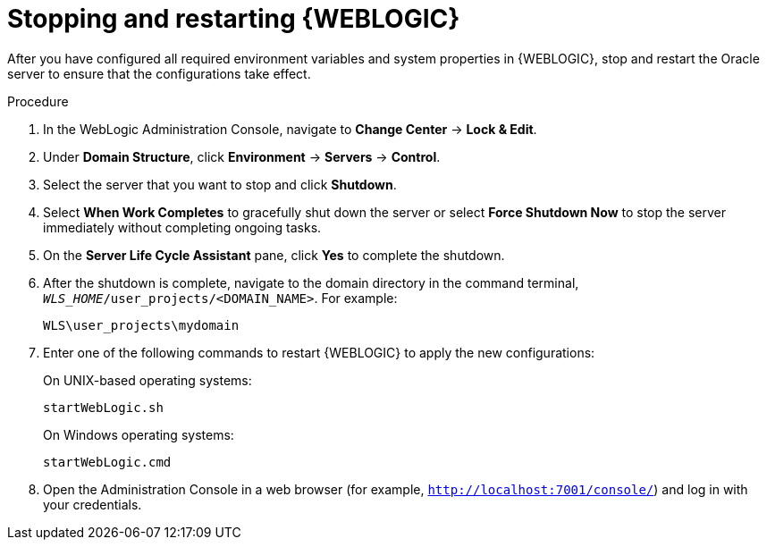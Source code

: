 [id='wls-stop-start-proc']
= Stopping and restarting {WEBLOGIC}

After you have configured all required environment variables and system properties in {WEBLOGIC}, stop and restart the Oracle server to ensure that the configurations take effect.

.Procedure
. In the WebLogic Administration Console, navigate to *Change Center* -> *Lock & Edit*.
. Under *Domain Structure*, click *Environment* -> *Servers* -> *Control*.
. Select the server that you want to stop and click *Shutdown*.
. Select *When Work Completes* to gracefully shut down the server or select *Force Shutdown Now* to stop the server immediately without completing ongoing tasks.
. On the *Server Life Cycle Assistant* pane, click *Yes* to complete the shutdown.
. After the shutdown is complete, navigate to the domain directory in the command terminal, `_WLS_HOME_/user_projects/<DOMAIN_NAME>`. For example:
+
[source]
----
WLS\user_projects\mydomain
----
. Enter one of the following commands to restart {WEBLOGIC} to apply the new configurations:
+
--
On UNIX-based operating systems:

[source]
----
startWebLogic.sh
----
On Windows operating systems:

[source]
----
startWebLogic.cmd
----
--
. Open the Administration Console in a web browser (for example, `http://localhost:7001/console/`) and log in with your credentials.
